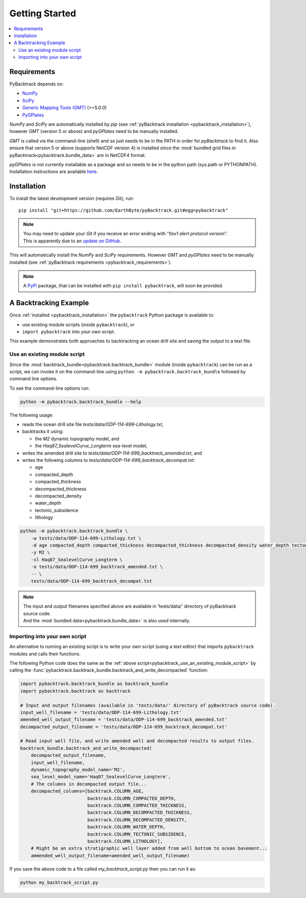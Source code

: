 .. _pybacktrack_getting_started:

Getting Started
===============

.. contents::
   :local:
   :depth: 2


.. _pybacktrack_requirements:

Requirements
------------

PyBacktrack depends on:

- `NumPy <http://www.numpy.org/>`_
- `SciPy <https://www.scipy.org/>`_
- `Generic Mapping Tools (GMT) <http://gmt.soest.hawaii.edu/>`_ (>=5.0.0)
- `PyGPlates <http://www.gplates.org/>`_

`NumPy` and `SciPy` are automatically installed by `pip` (see :ref:`pyBacktrack installation <pybacktrack_installation>`), however `GMT` (version 5 or above) and `pyGPlates` need to be manually installed.

`GMT` is called via the command-line (shell) and so just needs to be in the PATH in order for `pyBacktrack` to find it.
Also ensure that version 5 or above (supports NetCDF version 4) is installed since the :mod:`bundled grid files in pyBacktrack<pybacktrack.bundle_data>` are in NetCDF4 format.

`pyGPlates` is not currently installable as a package and so needs to be in the python path (sys.path or PYTHONPATH).
Installation instructions are available `here <http://www.gplates.org/docs/pygplates/index.html>`_.


.. _pybacktrack_installation:

Installation
------------

To install the latest development version (requires Git), run:
::

  pip install "git+https://github.com/EarthByte/pyBacktrack.git#egg=pybacktrack"

.. note:: | You may need to update your `Git` if you receive an error ending with "*tlsv1 alert protocol version*".
          | This is apparently due to an `update on GitHub <https://blog.github.com/2018-02-23-weak-cryptographic-standards-removed>`_.

This will automatically install the `NumPy` and `SciPy` requirements. However `GMT` and `pyGPlates` need to be manually installed (see :ref:`pyBacktrack requirements <pybacktrack_requirements>`).

.. note:: A `PyPi <https://pypi.org/>`_ package, that can be installed with ``pip install pybacktrack``, will soon be provided.


.. _pybacktrack_a_backtracking_example:

A Backtracking Example
----------------------

Once :ref:`installed <pybacktrack_installation>` the ``pybacktrack`` Python package is available to:

- use existing module scripts (inside ``pybacktrack``), or
- ``import pybacktrack`` into your own script.

This example demonstrates both approaches to backtracking an ocean drill site and saving the output to a text file.

.. _pybacktrack_use_an_existing_module_script:

Use an existing module script
^^^^^^^^^^^^^^^^^^^^^^^^^^^^^

Since the :mod:`backtrack_bundle<pybacktrack.backtrack_bundle>` module (inside ``pybacktrack``) can be run as a script,
we can invoke it on the command-line using ``python -m pybacktrack.backtrack_bundle`` followed by command line options.

To see the command-line options run:

.. code-block:: python

    python -m pybacktrack.backtrack_bundle --help

The following usage:

- reads the ocean drill site file *tests/data/ODP-114-699-Lithology.txt*,
- backtracks it using:

  * the *M2* dynamic topography model, and
  * the *Haq87_SealevelCurve_Longterm* sea-level model,

- writes the amended drill site to *tests/data/ODP-114-699_backtrack_amended.txt*, and
- writes the following columns to *tests/data/ODP-114-699_backtrack_decompat.txt*:

  * age
  * compacted_depth
  * compacted_thickness
  * decompacted_thickness
  * decompacted_density
  * water_depth
  * tectonic_subsidence
  * lithology

.. code-block:: python

    python -m pybacktrack.backtrack_bundle \
        -w tests/data/ODP-114-699-Lithology.txt \
        -d age compacted_depth compacted_thickness decompacted_thickness decompacted_density water_depth tectonic_subsidence lithology \
        -y M2 \
        -sl Haq87_SealevelCurve_Longterm \
        -o tests/data/ODP-114-699_backtrack_amended.txt \
        -- \
        tests/data/ODP-114-699_backtrack_decompat.txt

.. note:: | The input and output filenames specified above are available in 'tests/data/' directory of pyBacktrack source code.
          | And the :mod:`bundled data<pybacktrack.bundle_data>` is also used internally.

.. _pybacktrack_importing_into_your_own_script:

Importing into your own script
^^^^^^^^^^^^^^^^^^^^^^^^^^^^^^

An alternative to running an existing script is to write your own script (using a text editor) that imports ``pybacktrack`` modules and
calls their functions.

The following Python code does the same as the :ref:`above script<pybacktrack_use_an_existing_module_script>` by calling the
:func:`pybacktrack.backtrack_bundle.backtrack_and_write_decompacted` function:

.. code-block:: python

    import pybacktrack.backtrack_bundle as backtrack_bundle
    import pybacktrack.backtrack as backtrack
    
    # Input and output filenames (available in 'tests/data/' directory of pyBacktrack source code).
    input_well_filename = 'tests/data/ODP-114-699-Lithology.txt'
    amended_well_output_filename = 'tests/data/ODP-114-699_backtrack_amended.txt'
    decompacted_output_filename = 'tests/data/ODP-114-699_backtrack_decompat.txt'
    
    # Read input well file, and write amended well and decompacted results to output files.
    backtrack_bundle.backtrack_and_write_decompacted(
        decompacted_output_filename,
        input_well_filename,
        dynamic_topography_model_name='M2',
        sea_level_model_name='Haq87_SealevelCurve_Longterm',
        # The columns in decompacted output file...
        decompacted_columns=[backtrack.COLUMN_AGE,
                             backtrack.COLUMN_COMPACTED_DEPTH,
                             backtrack.COLUMN_COMPACTED_THICKNESS,
                             backtrack.COLUMN_DECOMPACTED_THICKNESS,
                             backtrack.COLUMN_DECOMPACTED_DENSITY,
                             backtrack.COLUMN_WATER_DEPTH,
                             backtrack.COLUMN_TECTONIC_SUBSIDENCE,
                             backtrack.COLUMN_LITHOLOGY],
        # Might be an extra stratigraphic well layer added from well bottom to ocean basement...
        ammended_well_output_filename=amended_well_output_filename)

If you save the above code to a file called *my_backtrack_script.py* then you can run it as:

.. code-block:: python

    python my_backtrack_script.py
